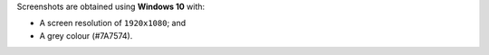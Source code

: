 Screenshots are obtained using **Windows 10** with:

- A screen resolution of ``1920x1080``; and
- A grey colour (#7A7574).
